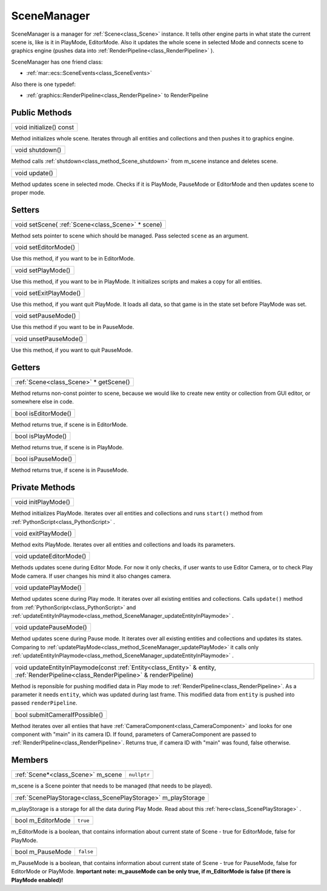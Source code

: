 
.. _class_SceneManager:

SceneManager
============

SceneManager is a manager for :ref:`Scene<class_Scene>` instance. It tells other engine parts in what state the current scene is, like is it in PlayMode, EditorMode.
Also it updates the whole scene in selected Mode and connects scene to graphics engine (pushes data into :ref:`RenderPipeline<class_RenderPipeline>` ).

SceneManager has one friend class: 

* :ref:`mar::ecs::SceneEvents<class_SceneEvents>`

Also there is one typedef:

* :ref:`graphics::RenderPipeline<class_RenderPipeline>` to RenderPipeline

Public Methods
--------------

.. _class_method_SceneManager_initialize:

+----------------------------------------+
| void initialize() const                |
+----------------------------------------+

Method initializes whole scene. Iterates through all entities and collections and then pushes it to graphics engine.

.. _class_method_SceneManager_shutdown:

+--------------------------------+
| void shutdown()                |
+--------------------------------+

Method calls :ref:`shutdown<class_method_Scene_shutdown>` from m_scene instance and deletes scene.

.. _class_method_SceneManager_update:

+------------------------------+
| void update()                |
+------------------------------+

Method updates scene in selected mode. Checks if it is PlayMode, PauseMode or EditorMode and then updates scene to proper mode.

Setters
-------

.. _class_method_SceneManager_setScene:

+------------------------------------------------------------------+
| void setScene( :ref:`Scene<class_Scene>` * scene)                |
+------------------------------------------------------------------+

Method sets pointer to scene which should be managed. Pass selected ``scene`` as an argument.

.. _class_method_SceneManager_setEditorMode:

+------------------------------+
| void setEditorMode()         |
+------------------------------+

Use this method, if you want to be in EditorMode.

.. _class_method_SceneManager_setPlayMode:

+------------------------------+
| void setPlayMode()           |
+------------------------------+

Use this method, if you want to be in PlayMode. It initializes scripts and makes a copy for all entities.

.. _class_method_SceneManager_setExitPlayMode:

+------------------------------+
| void setExitPlayMode()       |
+------------------------------+

Use this method, if you want quit PlayMode. It loads all data, so that game is in the state set before PlayMode was set.

.. _class_method_SceneManager_setPauseMode:

+------------------------------+
| void setPauseMode()          |
+------------------------------+

Use this method if you want to be in PauseMode.

.. _class_method_SceneManager_unsetPauseMode:

+------------------------------+
| void unsetPauseMode()        |
+------------------------------+

Use this method, if you want to quit PauseMode.

Getters
-------

.. _class_method_SceneManager_getScene:

+-------------------------------------------------------+
| :ref:`Scene<class_Scene>` * getScene()                |
+-------------------------------------------------------+

Method returns non-const pointer to scene, because we would like to create new entity or collection from GUI editor, or somewhere else in code.

.. _class_method_SceneManager_isEditorMode:

+------------------------------+
| bool isEditorMode()          |
+------------------------------+

Method returns true, if scene is in EditorMode.

.. _class_method_SceneManager_isPlayMode:

+------------------------------+
| bool isPlayMode()            |
+------------------------------+

Method returns true, if scene is in PlayMode.

.. _class_method_SceneManager_isPauseMode:

+------------------------------+
| bool isPauseMode()           |
+------------------------------+

Method returns true, if scene is in PauseMode.

Private Methods
---------------

.. _class_method_SceneManager_initPlayMode:

+------------------------------+
| void initPlayMode()          |
+------------------------------+

Method initializes PlayMode. Iterates over all entities and collections and runs ``start()`` method from :ref:`PythonScript<class_PythonScript>` .

.. _class_method_SceneManager_exitPlayMode:

+------------------------------+
| void exitPlayMode()          |
+------------------------------+

Method exits PlayMode. Iterates over all entities and collections and loads its parameters.

.. _class_method_SceneManager_updateEditorMode:

+------------------------------+
| void updateEditorMode()      |
+------------------------------+

Methods updates scene during Editor Mode. For now it only checks, if user wants to use Editor Camera, or to check Play Mode camera. If user changes
his mind it also changes camera.

.. _class_method_SceneManager_updatePlayMode:

+------------------------------+
| void updatePlayMode()        |
+------------------------------+

Method updates scene during Play mode. It iterates over all existing entities and collections. Calls ``update()`` method from :ref:`PythonScript<class_PythonScript>` 
and :ref:`updateEntityInPlaymode<class_method_SceneManager_updateEntityInPlaymode>` .

.. _class_method_SceneManager_updatePauseMode:

+------------------------------+
| void updatePauseMode()       |
+------------------------------+

Method updates scene during Pause mode. It iterates over all existing entities and collections and updates its states. 
Comparing to :ref:`updatePlayMode<class_method_SceneManager_updatePlayMode>` it calls only :ref:`updateEntityInPlaymode<class_method_SceneManager_updateEntityInPlaymode>` .

.. _class_method_SceneManager_updateEntityInPlaymode:

+------------------------------------------------------------------------------------------------------------------------------------------------------+
| void updateEntityInPlaymode(const :ref:`Entity<class_Entity>` & entity, :ref:`RenderPipeline<class_RenderPipeline>` & renderPipeline)                |
+------------------------------------------------------------------------------------------------------------------------------------------------------+

Method is reponsible for pushing modified data in Play mode to :ref:`RenderPipeline<class_RenderPipeline>`. As a parameter it needs ``entity``, which was updated during 
last frame. This modified data from ``entity`` is pushed into passed ``renderPipeline``.

.. _class_method_SceneManager_submitCameraIfPossible:

+-------------------------------+
| bool submitCameraIfPossible() |
+-------------------------------+

Method iterates over all entiies that have :ref:`CameraComponent<class_CameraComponent>` and looks for one component with "main" in its camera ID. If found, 
parameters of CameraComponent are passed to :ref:`RenderPipeline<class_RenderPipeline>`. Returns true, if camera ID with "main" was found, false otherwise.

Members
-------

.. _class_member_Scene_m_scene:

+-----------------------------------------+-------------------------+
| :ref:`Scene*<class_Scene>` m_scene      | ``nullptr``             |
+-----------------------------------------+-------------------------+

m_scene is a Scene pointer that needs to be managed (that needs to be played).

.. _class_member_Scene_m_playStorage:

+---------------------------------------------------------------------+
| :ref:`ScenePlayStorage<class_ScenePlayStorage>` m_playStorage       |
+---------------------------------------------------------------------+

m_playStorage is a storage for all the data during Play Mode. Read about this :ref:`here<class_ScenePlayStorage>` .

.. _class_member_Scene_m_EditorMode:

+-------------------------+----------------------+
| bool m_EditorMode       | ``true``             |
+-------------------------+----------------------+

m_EditorMode is a boolean, that contains information about current state of Scene - true for EditorMode, false for PlayMode.

.. _class_member_Scene_m_PauseMode:

+------------------------+-----------------------+
| bool m_PauseMode       | ``false``             |
+------------------------+-----------------------+

m_PauseMode is a boolean, that contains information about current state of Scene - true for PauseMode, false for EditorMode or PlayMode.
**Important note: m_pauseMode can be only true, if m_EditorMode is false (if there is PlayMode enabled)!**
